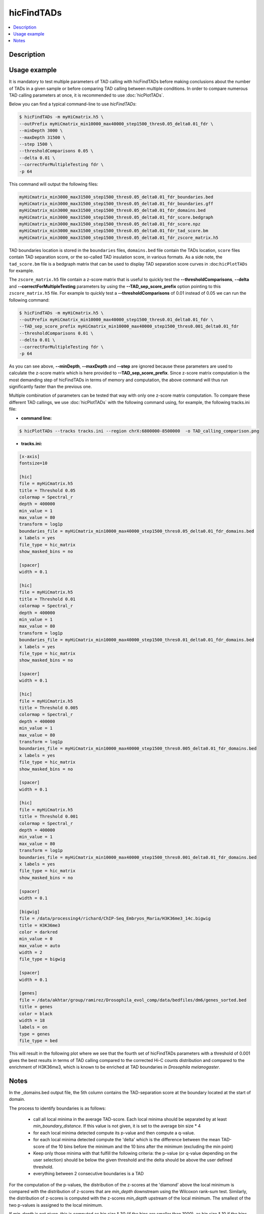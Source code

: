 .. _hicFindTADs:

hicFindTADs
===========

.. contents:: 
    :local:

Description
^^^^^^^^^^^

.. argparse::
   :ref: hicexplorer.hicFindTADs.parse_arguments
   :prog: hicFindTADs
   
Usage example
^^^^^^^^^^^^^

It is mandatory to test multiple parameters of TAD calling with hicFindTADs before making conclusions about the number of TADs in a given sample or before comparing TAD calling between multiple conditions. In order to compare numerous TAD calling parameters at once, it is recommended to use :doc:`hicPlotTADs`.

Below you can find a typical command-line to use `hicFindTADs`:

.. code:: bash

    $ hicFindTADs -m myHiCmatrix.h5 \ 
    --outPrefix myHiCmatrix_min10000_max40000_step1500_thres0.05_delta0.01_fdr \
    --minDepth 3000 \
    --maxDepth 31500 \
    --step 1500 \
    --thresholdComparisons 0.05 \
    --delta 0.01 \
    --correctForMultipleTesting fdr \
    -p 64

This command will output the following files:

.. code:: bash

    myHiCmatrix_min3000_max31500_step1500_thres0.05_delta0.01_fdr_boundaries.bed
    myHiCmatrix_min3000_max31500_step1500_thres0.05_delta0.01_fdr_boundaries.gff
    myHiCmatrix_min3000_max31500_step1500_thres0.05_delta0.01_fdr_domains.bed
    myHiCmatrix_min3000_max31500_step1500_thres0.05_delta0.01_fdr_score.bedgraph
    myHiCmatrix_min3000_max31500_step1500_thres0.05_delta0.01_fdr_score.npz
    myHiCmatrix_min3000_max31500_step1500_thres0.05_delta0.01_fdr_tad_score.bm
    myHiCmatrix_min3000_max31500_step1500_thres0.05_delta0.01_fdr_zscore_matrix.h5

TAD boundaries location is stored in the ``boundaries`` files, ``domains.bed`` file contain the TADs location, ``score`` files contain TAD separation score, or the so-called TAD insulation score, in various formats. As a side note, the ``tad_score.bm`` file is a bedgraph matrix that can be used to display TAD separation score curves in :doc:``hicPlotTADs`` for example.

The ``zscore_matrix.h5`` file contain a z-score matrix that is useful to quickly test the **--thresholdComparisons**, **--delta** and **--correctForMultipleTesting** parameters by using the **--TAD_sep_score_prefix** option pointing to this ``zscore_matrix.h5`` file. For example to quickly test a **--thresholdComparisons** of 0.01 instead of 0.05 we can run the following command:

.. code:: bash

    $ hicFindTADs -m myHiCmatrix.h5 \ 
    --outPrefix myHiCmatrix_min10000_max40000_step1500_thres0.01_delta0.01_fdr \
    --TAD_sep_score_prefix myHiCmatrix_min10000_max40000_step1500_thres0.001_delta0.01_fdr
    --thresholdComparisons 0.01 \
    --delta 0.01 \
    --correctForMultipleTesting fdr \
    -p 64
    
As you can see above, **--minDepth**, **--maxDepth** and **--step** are ignored because these parameters are used to calculate the z-score matrix which is here provided to **--TAD_sep_score_prefix**. Since z-score matrix computation is the most demanding step of hicFindTADs in terms of memory and computation, the above command will thus run significantly faster than the previous one.

Multiple combination of parameters can be tested that way with only one z-score matrix computation. To compare these different TAD callings, we use :doc:`hicPlotTADs` with the following command using, for example, the following tracks.ini file:

- **command line:**

.. code:: bash

    $ hicPlotTADs --tracks tracks.ini --region chrX:6800000-8500000  -o TAD_calling_comparison.png

- **tracks.ini:**

.. code:: INI

    [x-axis]
    fontsize=10

    [hic]
    file = myHiCmatrix.h5
    title = Threshold 0.05
    colormap = Spectral_r
    depth = 400000
    min_value = 1
    max_value = 80
    transform = log1p
    boundaries_file = myHiCmatrix_min10000_max40000_step1500_thres0.05_delta0.01_fdr_domains.bed
    x labels = yes
    file_type = hic_matrix
    show_masked_bins = no

    [spacer]
    width = 0.1

    [hic]
    file = myHiCmatrix.h5
    title = Threshold 0.01
    colormap = Spectral_r
    depth = 400000
    min_value = 1
    max_value = 80
    transform = log1p
    boundaries_file = myHiCmatrix_min10000_max40000_step1500_thres0.01_delta0.01_fdr_domains.bed
    x labels = yes
    file_type = hic_matrix
    show_masked_bins = no
    
    [spacer]
    width = 0.1

    [hic]
    file = myHiCmatrix.h5
    title = Threshold 0.005
    colormap = Spectral_r
    depth = 400000
    min_value = 1
    max_value = 80
    transform = log1p
    boundaries_file = myHiCmatrix_min10000_max40000_step1500_thres0.005_delta0.01_fdr_domains.bed
    x labels = yes
    file_type = hic_matrix
    show_masked_bins = no  
    
    [spacer]
    width = 0.1

    [hic]
    file = myHiCmatrix.h5
    title = Threshold 0.001
    colormap = Spectral_r
    depth = 400000
    min_value = 1
    max_value = 80
    transform = log1p
    boundaries_file = myHiCmatrix_min10000_max40000_step1500_thres0.001_delta0.01_fdr_domains.bed
    x labels = yes
    file_type = hic_matrix
    show_masked_bins = no  
    
    [spacer]
    width = 0.1
    
    [bigwig]
    file = /data/processing4/richard/ChIP-Seq_Embryos_Maria/H3K36me3_14c.bigwig
    title = H3K36me3
    color = darkred
    min_value = 0
    max_value = auto
    width = 2
    file_type = bigwig

    [spacer]
    width = 0.1

    [genes]
    file = /data/akhtar/group/ramirez/Drosophila_evol_comp/data/bedfiles/dm6/genes_sorted.bed
    title = genes
    color = black
    width = 18
    labels = on
    type = genes
    file_type = bed


This will result in the following plot where we see that the fourth set of hicFindTADs parameters with a threshold of 0.001 gives the best results in terms of TAD calling compared to the corrected Hi-C counts distribution and compared to the enrichment of H3K36me3, which is known to be enriched at TAD boundaries in *Drosophila melanogaster*.

.. image:: ../../images/hicFindTADs_TAD_calling_comparison.png

Notes
^^^^^

In the _domains.bed output file, the 5th column contains the TAD-separation score at the boundary located at the start of
domain.

The process to identify boundaries is as follows:

 * call all local minima in the average TAD-score. Each local minima should be separated by at least `min_boundary_distance`. If this value is not given, it is set to the average bin size * 4
 * for each local minima detected compute its p-value and then compute a q-value.
 * for each local minima detected compute the 'delta' which is the difference between the mean TAD-score of the 10 bins before the minimum and the 10 bins after the minimum (excluding the min point)
 * Keep only those minima with that fulfill the following criteria: the p-value (or q-value depending on the user selection) should be below the given threshold and the delta should be above the user defined threshold.
 * everything between 2 consecutive boundaries is a TAD

For the computation of the p-values, the distribution of the z-scores at the 'diamond' above the local minimum is compared
with the distribution of z-scores that are `min_depth` downstream using the Wilcoxon rank-sum test. Similarly, the
distribution of z-scores is computed with the z-scores `min_depth` upstream of the local minimum. The smallest of the
two p-values is assigned to the local minimum.

If `min_depth` is not given, this is computed as bin size * 30
(if the bins are smaller than 1000), as bin size * 10 if the bins are between
1000 and 20.000 and as bin size * 5 if the bin size is bigger than 20.000.

If `max_depth` is not given, this is computed as bin size * 60
(if the bins are smaller than 1000), as bin size * 40 if the bins are between
1000 and 20.000 and as bin size * 10 if the bin size is bigger than 20.000.
